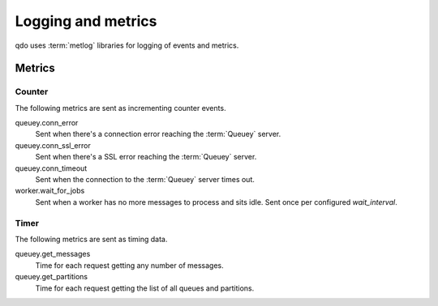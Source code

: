 ===================
Logging and metrics
===================

qdo uses :term:`metlog` libraries for logging of events and metrics.

Metrics
=======

Counter
-------

The following metrics are sent as incrementing counter events.

queuey.conn_error
    Sent when there's a connection error reaching the :term:`Queuey` server.

queuey.conn_ssl_error
    Sent when there's a SSL error reaching the :term:`Queuey` server.

queuey.conn_timeout
    Sent when the connection to the :term:`Queuey` server times out.

worker.wait_for_jobs
    Sent when a worker has no more messages to process and sits idle. Sent
    once per configured `wait_interval`.

Timer
-----

The following metrics are sent as timing data.

queuey.get_messages
    Time for each request getting any number of messages.

queuey.get_partitions
    Time for each request getting the list of all queues and partitions.
